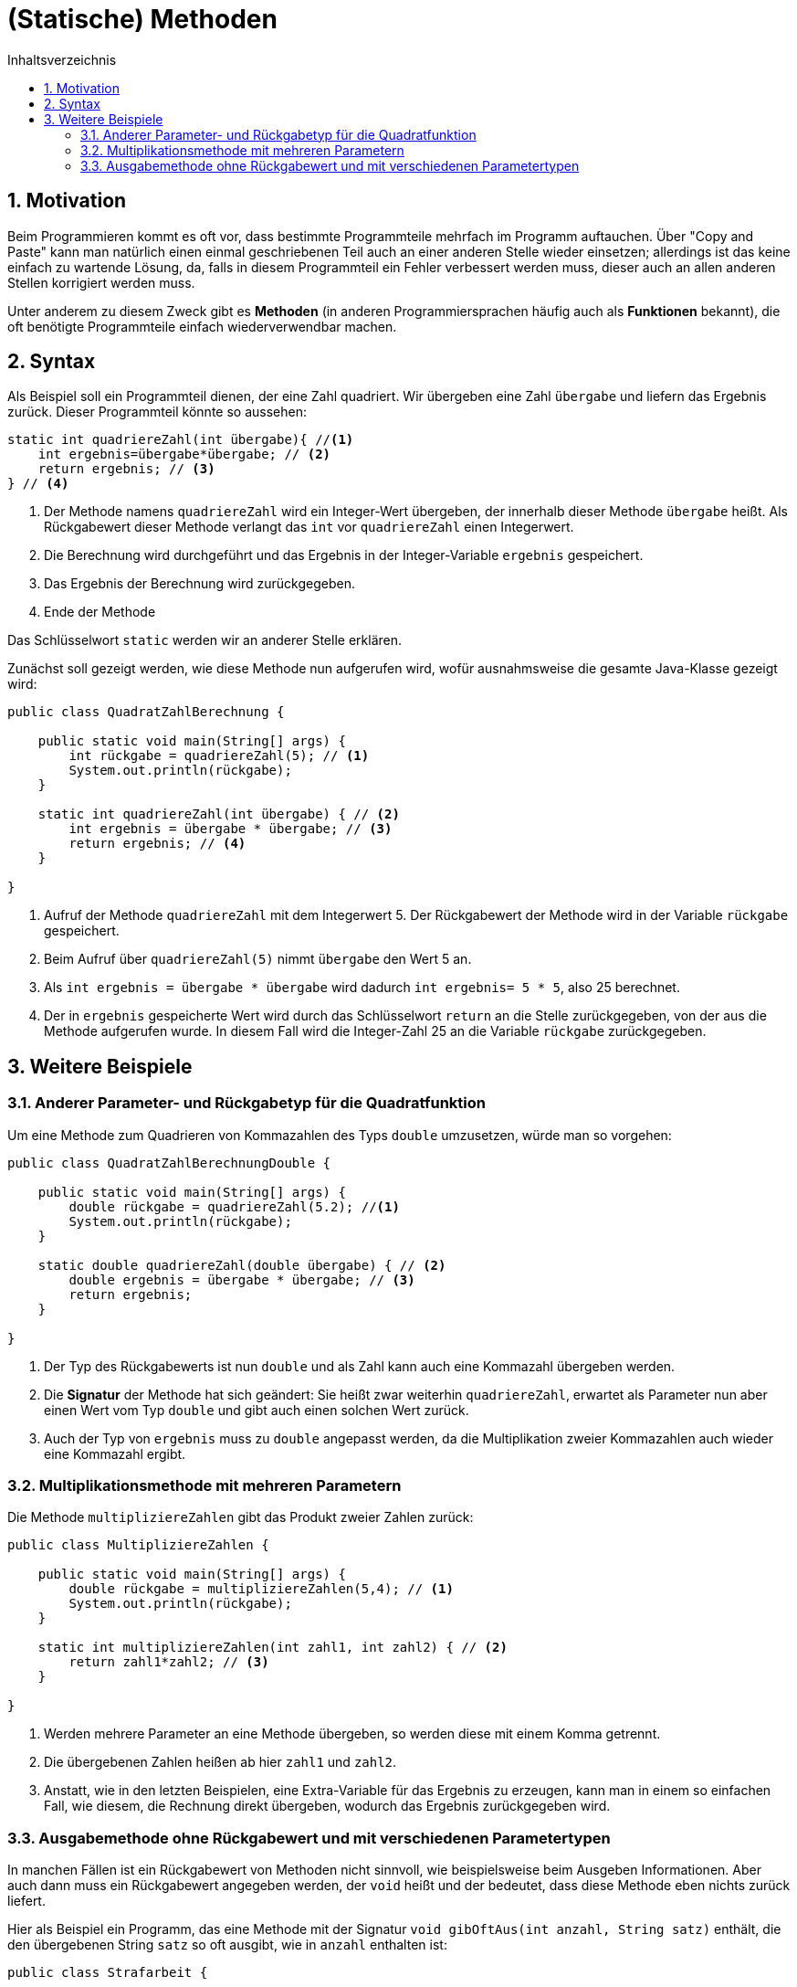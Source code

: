 = [[METHODEN]](Statische) Methoden
:stem: 
:toc: left
:toc-title: Inhaltsverzeichnis
:sectnums:
:icons: font
:keywords: Methode, Methoden, statisch

== Motivation

Beim Programmieren kommt es oft vor, dass bestimmte Programmteile mehrfach im Programm auftauchen. Über "Copy and Paste" kann man natürlich einen einmal geschriebenen Teil auch an einer anderen Stelle wieder einsetzen; allerdings ist das keine einfach zu wartende Lösung, da, falls in diesem Programmteil ein Fehler verbessert werden muss, dieser auch an allen anderen Stellen korrigiert werden muss.

Unter anderem zu diesem Zweck gibt es *Methoden* (in anderen Programmiersprachen häufig auch als *Funktionen* bekannt), die oft benötigte Programmteile einfach wiederverwendbar machen.

== Syntax

Als Beispiel soll ein Programmteil dienen, der eine Zahl quadriert. Wir übergeben eine Zahl `übergabe` und liefern das Ergebnis zurück.
Dieser Programmteil könnte so aussehen:

[source,java,ident=0]
----
static int quadriereZahl(int übergabe){ //<1>
    int ergebnis=übergabe*übergabe; // <2>
    return ergebnis; // <3>
} // <4>
----
<1> Der Methode namens `quadriereZahl` wird ein Integer-Wert übergeben, der innerhalb dieser Methode `übergabe` heißt. Als Rückgabewert dieser Methode verlangt das `int` vor `quadriereZahl` einen Integerwert.
<2> Die Berechnung wird durchgeführt und das Ergebnis in der Integer-Variable `ergebnis` gespeichert.
<3> Das Ergebnis der Berechnung wird zurückgegeben.
<4> Ende der Methode

Das Schlüsselwort `static` werden wir an anderer Stelle erklären.

Zunächst soll gezeigt werden, wie diese Methode nun aufgerufen wird, wofür ausnahmsweise die gesamte Java-Klasse gezeigt wird:

[source,java,ident=0]
----
public class QuadratZahlBerechnung {

    public static void main(String[] args) {
        int rückgabe = quadriereZahl(5); // <1> 
        System.out.println(rückgabe);
    }

    static int quadriereZahl(int übergabe) { // <2>
        int ergebnis = übergabe * übergabe; // <3>
        return ergebnis; // <4>
    }
    
}
----
<1> Aufruf der Methode `quadriereZahl` mit dem Integerwert 5. Der Rückgabewert der Methode wird in der Variable `rückgabe` gespeichert.
<2> Beim Aufruf über `quadriereZahl(5)` nimmt `übergabe` den Wert 5 an.
<3> Als `int ergebnis = übergabe * übergabe` wird dadurch `int ergebnis= 5 * 5`, also 25 berechnet.
<4> Der in `ergebnis` gespeicherte Wert wird durch das Schlüsselwort `return` an die Stelle zurückgegeben, von der aus die Methode aufgerufen  wurde. In diesem Fall wird die Integer-Zahl 25 an die Variable `rückgabe` zurückgegeben.

== Weitere Beispiele

=== Anderer Parameter- und Rückgabetyp für die Quadratfunktion

Um eine Methode zum Quadrieren von Kommazahlen des Typs `double` umzusetzen, würde man so vorgehen:

[source,java,ident=0]
----
public class QuadratZahlBerechnungDouble {

    public static void main(String[] args) {
        double rückgabe = quadriereZahl(5.2); //<1>
        System.out.println(rückgabe);
    }

    static double quadriereZahl(double übergabe) { // <2>
        double ergebnis = übergabe * übergabe; // <3>
        return ergebnis;
    }
    
}
----
<1> Der Typ des Rückgabewerts ist nun `double` und als Zahl kann auch eine Kommazahl übergeben werden.
<2> Die *Signatur* der Methode hat sich geändert: Sie heißt zwar weiterhin `quadriereZahl`, erwartet als Parameter nun aber einen Wert vom Typ `double` und gibt auch einen solchen Wert zurück.
<3> Auch der Typ von `ergebnis` muss zu `double` angepasst werden, da die Multiplikation zweier Kommazahlen auch wieder eine Kommazahl ergibt.

=== Multiplikationsmethode mit mehreren Parametern

Die Methode `multipliziereZahlen` gibt das Produkt zweier Zahlen zurück:

[source, java, ident=0]
----
public class MultipliziereZahlen {

    public static void main(String[] args) {
        double rückgabe = multipliziereZahlen(5,4); // <1>
        System.out.println(rückgabe);
    }

    static int multipliziereZahlen(int zahl1, int zahl2) { // <2>
        return zahl1*zahl2; // <3>
    }
    
}
----
<1> Werden mehrere Parameter an eine Methode übergeben, so werden diese mit einem Komma getrennt.
<2> Die übergebenen Zahlen heißen ab hier `zahl1` und `zahl2`.
<3> Anstatt, wie in den letzten Beispielen, eine Extra-Variable für das Ergebnis zu erzeugen, kann man in einem so einfachen Fall, wie diesem, die Rechnung direkt übergeben, wodurch das Ergebnis zurückgegeben wird.

=== Ausgabemethode ohne Rückgabewert und mit verschiedenen Parametertypen

In manchen Fällen ist ein Rückgabewert von Methoden nicht sinnvoll, wie beispielsweise beim Ausgeben Informationen. Aber auch dann muss ein Rückgabewert angegeben werden, der `void` heißt und der bedeutet, dass diese Methode eben nichts zurück liefert.

Hier als Beispiel ein Programm, das eine Methode mit der Signatur `void gibOftAus(int anzahl, String satz)` enthält, die den übergebenen String `satz` so oft ausgibt, wie in `anzahl` enthalten ist:

[source, java, ident=0]
----
public class Strafarbeit {

    public static void main(String[] args) {
        gibOftAus(100, "Ich darf im Informatikraum nicht essen!"); // <1>
    }

    static void gibOftAus(int anzahl, String satz) { // <2>
        for (int i = 0; i < anzahl; i++) {
            System.out.println(satz);
        }
    }

}
----
<1> Übergabe von zwei Parametern: `100` vom Typ `int` und den Satz vom Typ `String`. Hier wird keine Rückgabe in einer Variable gespeichert, da kein solcher Wert zu erwarten ist.
<2> Das Schlüsselwort `void` besagt, dass diese Methode _keinen Rückgabewert_ hat, also nichts zurückgibt. Deshalb ist in dieser Methode auch das Schlüsselwort `return` _nicht_ zu finden.